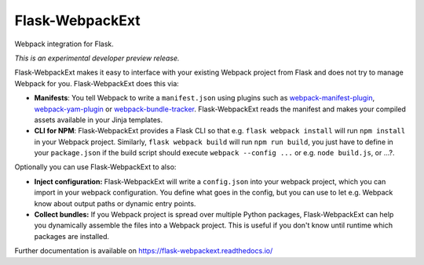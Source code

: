 ==================
 Flask-WebpackExt
==================

.. image:: https://img.shields.io/travis/inveniosoftware/flask-webpackext.svg
        :target: https://travis-ci.org/inveniosoftware/flask-webpackext

.. image:: https://img.shields.io/coveralls/inveniosoftware/flask-webpackext.svg
        :target: https://coveralls.io/r/inveniosoftware/flask-webpackext

.. image:: https://img.shields.io/github/tag/inveniosoftware/flask-webpackext.svg
        :target: https://github.com/inveniosoftware/flask-webpackext/releases

.. image:: https://img.shields.io/pypi/dm/flask-webpackext.svg
        :target: https://pypi.python.org/pypi/flask-webpackext

.. image:: https://img.shields.io/github/license/inveniosoftware/flask-webpackext.svg
        :target: https://github.com/inveniosoftware/flask-webpackext/blob/master/LICENSE

Webpack integration for Flask.

*This is an experimental developer preview release.*

Flask-WebpackExt makes it easy to interface with your existing Webpack project
from Flask and does not try to manage Webpack for you. Flask-WebpackExt does
this via:

* **Manifests**: You tell Webpack to write a ``manifest.json`` using plugins
  such as `webpack-manifest-plugin
  <https://www.npmjs.com/package/webpack-manifest-plugin>`_,
  `webpack-yam-plugin
  <https://www.npmjs.com/package/webpack-yam-plugin>`_ or
  `webpack-bundle-tracker
  <https://www.npmjs.com/package/webpack-bundle-tracker>`_. Flask-WebpackExt
  reads the manifest and makes your compiled assets available in your Jinja
  templates.
* **CLI for NPM**: Flask-WebpackExt provides a Flask CLI so that e.g.
  ``flask webpack install`` will run ``npm install`` in your Webpack project.
  Similarly, ``flask webpack build`` will run ``npm run build``, you just have
  to define in your ``package.json`` if the build script should execute
  ``webpack --config ...`` or e.g. ``node build.js``, or ...?.

Optionally you can use Flask-WebpackExt to also:

* **Inject configuration:** Flask-WebpackExt will write a ``config.json`` into
  your webpack project, which you can import in your webpack configuration. You
  define what goes in the config, but you can use to let e.g. Webpack know
  about output paths or dynamic entry points.
* **Collect bundles:** If you Webpack project is spread over multiple Python
  packages, Flask-WebpackExt can help you dynamically assemble the files into a
  Webpack project. This is useful if you don't know until runtime which
  packages are installed.

Further documentation is available on
https://flask-webpackext.readthedocs.io/

